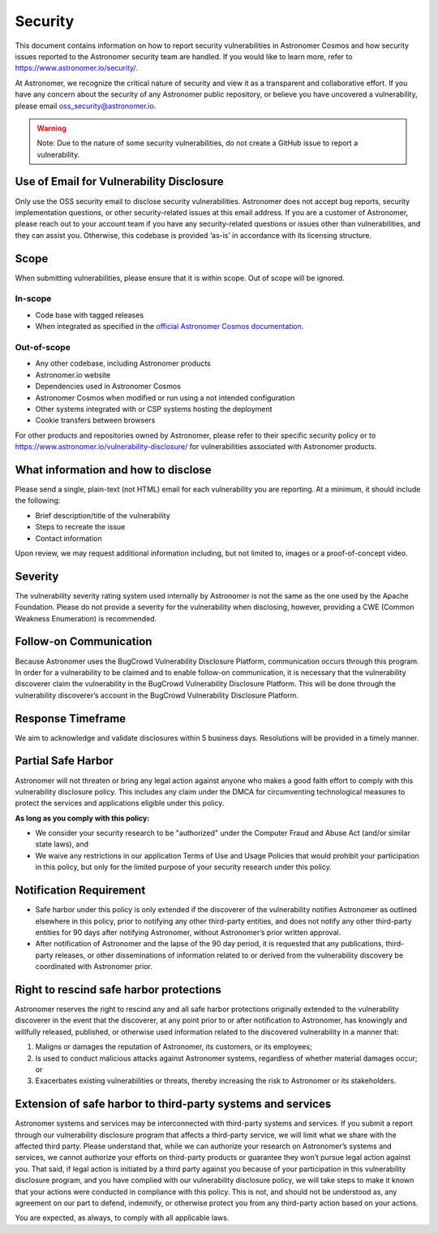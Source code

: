 Security
________

This document contains information on how to report security vulnerabilities in Astronomer Cosmos and
how security issues reported to the Astronomer security team are handled.
If you would like to learn more, refer to `https://www.astronomer.io/security/ <https://www.astronomer.io/security/>`_.

At Astronomer, we recognize the critical nature of security and view it as a transparent and collaborative effort.
If you have any concern about the security of any Astronomer public repository, or believe you have uncovered a vulnerability,
please email `oss_security@astronomer.io <mailto:oss_security@astronomer.io>`_.

.. warning::
    Note: Due to the nature of some security vulnerabilities, do not create a GitHub issue to report a vulnerability.


Use of Email for Vulnerability Disclosure
=========================================

Only use the OSS security email to disclose security vulnerabilities.
Astronomer does not accept bug reports, security implementation questions, or other security-related issues at this email address.
If you are a customer of Astronomer, please reach out to your account team if you have any security-related questions or
issues other than vulnerabilities, and they can assist you. Otherwise, this codebase is provided ‘as-is’ in accordance
with its licensing structure.

Scope
=====

When submitting vulnerabilities, please ensure that it is within scope. Out of scope will be ignored.

In-scope
........

* Code base with tagged releases
* When integrated as specified in the `official Astronomer Cosmos documentation <https://astronomer.github.io/astronomer-cosmos/>`_.

Out-of-scope
............

* Any other codebase, including Astronomer products
* Astronomer.io website
* Dependencies used in Astronomer Cosmos
* Astronomer Cosmos when modified or run using a not intended configuration
* Other systems integrated with or CSP systems hosting the deployment
* Cookie transfers between browsers

For other products and repositories owned by Astronomer, please refer to their specific security policy or to
`https://www.astronomer.io/vulnerability-disclosure/ <https://www.astronomer.io/vulnerability-disclosure/>`_ for
vulnerabilities associated with Astronomer products.

What information and how to disclose
====================================

Please send a single, plain-text (not HTML) email for each vulnerability you are reporting.
At a minimum, it should include the following:

* Brief description/title of the vulnerability
* Steps to recreate the issue
* Contact information

Upon review, we may request additional information including, but not limited to, images or a proof-of-concept video.

Severity
========

The vulnerability severity rating system used internally by Astronomer is not the same as the one used by the Apache Foundation.
Please do not provide a severity for the vulnerability when disclosing, however, providing a CWE (Common Weakness Enumeration) is recommended.

Follow-on Communication
=======================

Because Astronomer uses the BugCrowd Vulnerability Disclosure Platform, communication occurs through this program.
In order for a vulnerability to be claimed and to enable follow-on communication, it is necessary that the vulnerability
discoverer claim the vulnerability in the BugCrowd Vulnerability Disclosure Platform.
This will be done through the vulnerability discoverer’s account in the BugCrowd Vulnerability Disclosure Platform.

Response Timeframe
==================

We aim to acknowledge and validate disclosures within 5 business days. Resolutions will be provided in a timely manner.

Partial Safe Harbor
===================

Astronomer will not threaten or bring any legal action against anyone who makes a good faith effort to comply with this
vulnerability disclosure policy. This includes any claim under the DMCA for circumventing technological measures to
protect the services and applications eligible under this policy.

**As long as you comply with this policy:**

* We consider your security research to be "authorized" under the Computer Fraud and Abuse Act (and/or similar state laws), and
* We waive any restrictions in our application Terms of Use and Usage Policies that would prohibit your participation in this policy, but only for the limited purpose of your security research under this policy.

Notification Requirement
========================

* Safe harbor under this policy is only extended if the discoverer of the vulnerability notifies Astronomer as outlined elsewhere in this policy, prior to notifying any other third-party entities, and does not notify any other third-party entities for 90 days after notifying Astronomer, without Astronomer’s prior written approval.
* After notification of Astronomer and the lapse of the 90 day period, it is requested that any publications, third-party releases, or other disseminations of information related to or derived from the vulnerability discovery be coordinated with Astronomer prior.

Right to rescind safe harbor protections
========================================

Astronomer reserves the right to rescind any and all safe harbor protections originally extended to the vulnerability
discoverer in the event that the discoverer, at any point prior to or after notification to Astronomer,
has knowingly and willfully released, published, or otherwise used information related to the discovered vulnerability in a manner that:

1. Maligns or damages the reputation of Astronomer, its customers, or its employees;
2. Is used to conduct malicious attacks against Astronomer systems, regardless of whether material damages occur; or
3. Exacerbates existing vulnerabilities or threats, thereby increasing the risk to Astronomer or its stakeholders.

Extension of safe harbor to third-party systems and services
============================================================

Astronomer systems and services may be interconnected with third-party systems and services.
If you submit a report through our vulnerability disclosure program that affects a third-party service,
we will limit what we share with the affected third party.
Please understand that, while we can authorize your research on Astronomer’s systems and services,
we cannot authorize your efforts on third-party products or guarantee they won’t pursue legal action against you.
That said, if legal action is initiated by a third party against you because of your participation in this vulnerability
disclosure program, and you have complied with our vulnerability disclosure policy, we will take steps to make it known
that your actions were conducted in compliance with this policy.
This is not, and should not be understood as, any agreement on our part to defend, indemnify, or otherwise protect you
from any third-party action based on your actions.

You are expected, as always, to comply with all applicable laws.

